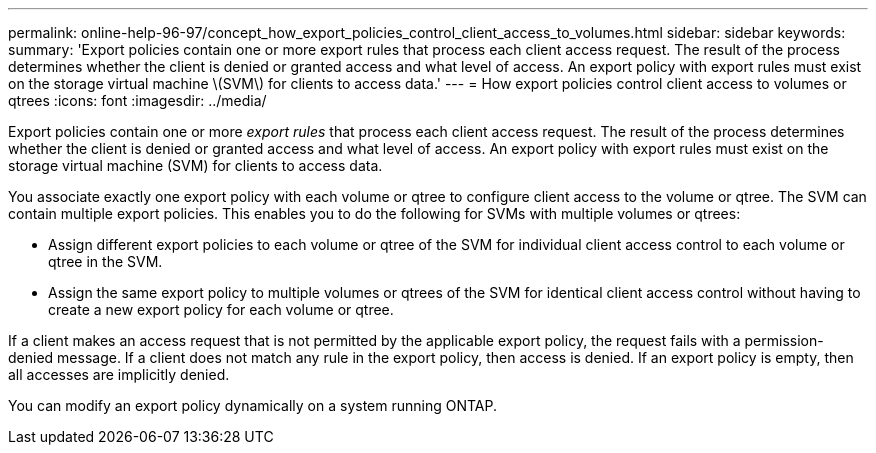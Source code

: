 ---
permalink: online-help-96-97/concept_how_export_policies_control_client_access_to_volumes.html
sidebar: sidebar
keywords: 
summary: 'Export policies contain one or more export rules that process each client access request. The result of the process determines whether the client is denied or granted access and what level of access. An export policy with export rules must exist on the storage virtual machine \(SVM\) for clients to access data.'
---
= How export policies control client access to volumes or qtrees
:icons: font
:imagesdir: ../media/

[.lead]
Export policies contain one or more _export rules_ that process each client access request. The result of the process determines whether the client is denied or granted access and what level of access. An export policy with export rules must exist on the storage virtual machine (SVM) for clients to access data.

You associate exactly one export policy with each volume or qtree to configure client access to the volume or qtree. The SVM can contain multiple export policies. This enables you to do the following for SVMs with multiple volumes or qtrees:

* Assign different export policies to each volume or qtree of the SVM for individual client access control to each volume or qtree in the SVM.
* Assign the same export policy to multiple volumes or qtrees of the SVM for identical client access control without having to create a new export policy for each volume or qtree.

If a client makes an access request that is not permitted by the applicable export policy, the request fails with a permission-denied message. If a client does not match any rule in the export policy, then access is denied. If an export policy is empty, then all accesses are implicitly denied.

You can modify an export policy dynamically on a system running ONTAP.
